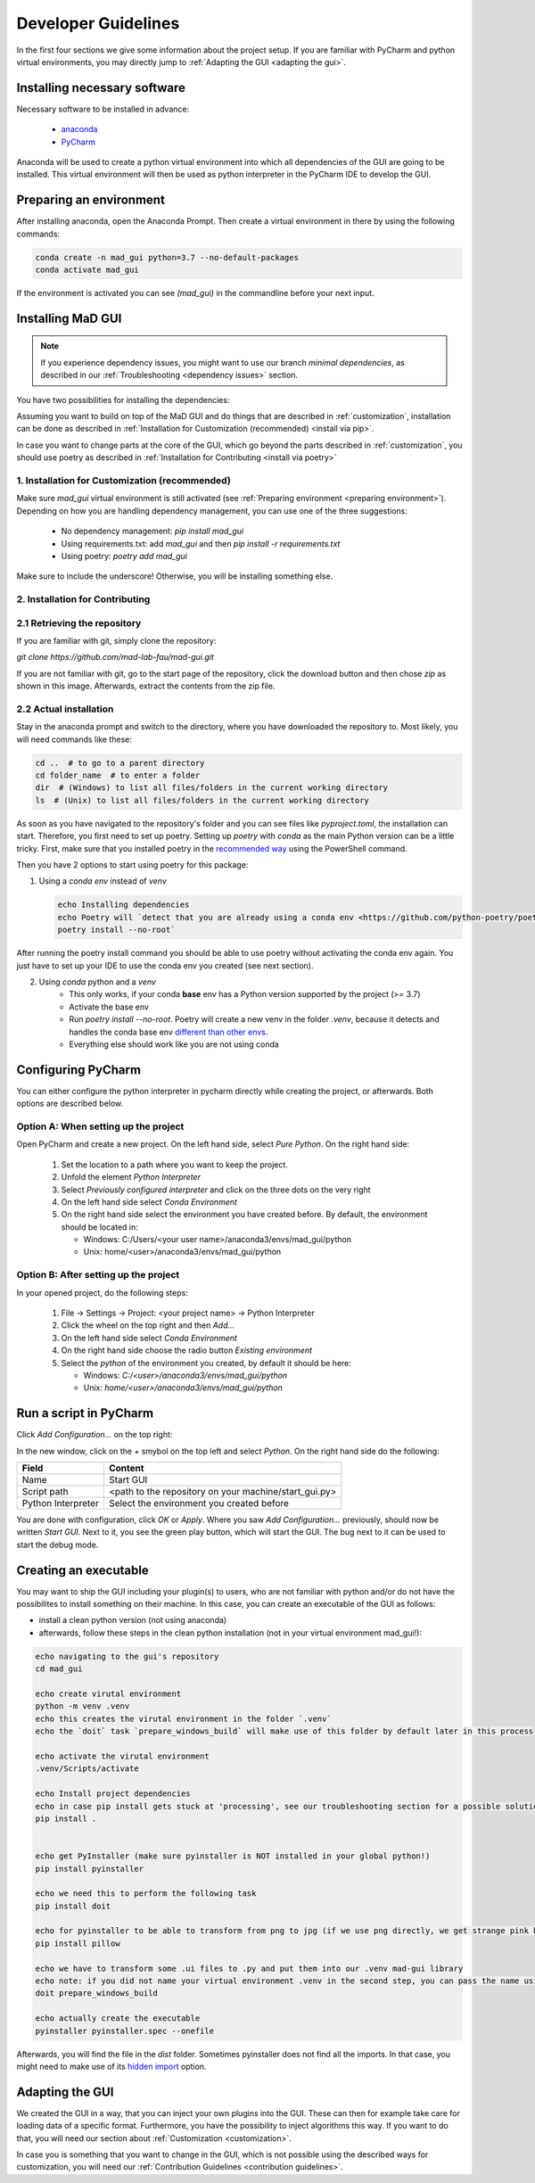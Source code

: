 .. _developer guidelines:

********************
Developer Guidelines
********************

In the first four sections we give some information about the project setup.
If you are familiar with PyCharm and python virtual environments, you may directly jump to :ref:`Adapting the GUI <adapting the gui>`.

.. _installing software:

Installing necessary software
#############################
Necessary software to be installed in advance:

    - `anaconda <https://www.anaconda.com/products/individual>`_
    - `PyCharm <https://www.jetbrains.com/pycharm/>`_

Anaconda will be used to create a python virtual environment into which all dependencies of the GUI are going to be installed.
This virtual environment will then be used as python interpreter in the PyCharm IDE to develop the GUI.

.. _preparing environment:

Preparing an environment
########################
After installing anaconda, open the Anaconda Prompt.
Then create a virtual environment in there by using the following commands:

.. code-block:: console

    conda create -n mad_gui python=3.7 --no-default-packages
    conda activate mad_gui

If the environment is activated you can see `(mad_gui)` in the commandline before your next input.

.. image:: _static/images/conda_activated.png
    :width: 400
    :alt: Environment "mad_gui" activated in command prompt

Installing MaD GUI
##################

.. note::
  If you experience dependency issues, you might want to use our branch `minimal dependencies`, as described in our :ref:`Troubleshooting <dependency issues>` section.
   
You have two possibilities for installing the dependencies:

Assuming you want to build on top of the MaD GUI and do things that are described in :ref:`customization`, installation
can be done as described in :ref:`Installation for Customization (recommended) <install via pip>`.

In case you want to change parts at the core of the GUI, which go beyond the parts described in :ref:`customization`,
you should use poetry as described in :ref:`Installation for Contributing <install via poetry>`

.. _install via pip:

1. Installation for Customization (recommended)
***********************************************

Make sure `mad_gui` virtual environment is still activated (see :ref:`Preparing environment <preparing environment>`).
Depending on how you are handling dependency management, you can use one of the three suggestions:

   * No dependency management: `pip install mad_gui`
   * Using requirements.txt: add `mad_gui` and then `pip install -r requirements.txt`
   * Using poetry: `poetry add mad_gui`

Make sure to include the underscore!
Otherwise, you will be installing something else.

.. _install via poetry:

2. Installation for Contributing
********************************

2.1 Retrieving the repository
*****************************
If you are familiar with git, simply clone the repository:

`git clone https://github.com/mad-lab-fau/mad-gui.git`

If you are not familiar with git, go to the start page of the repository, click the download button and then chose `zip` as shown in this image.
Afterwards, extract the contents from the zip file.

.. image:: _static/images/downloading.png
    :width: 400
    :alt: Downloading the package

2.2 Actual installation
***********************
Stay in the anaconda prompt and switch to the directory, where you have downloaded the repository to.
Most likely, you will need commands like these:

.. code-block:: console

    cd ..  # to go to a parent directory
    cd folder_name  # to enter a folder
    dir  # (Windows) to list all files/folders in the current working directory
    ls  # (Unix) to list all files/folders in the current working directory

As soon as you have navigated to the repository's folder and you can see files like `pyproject.toml`, the installation can start.
Therefore, you first need to set up poetry.
Setting up `poetry` with `conda` as the main Python version can be a little tricky.
First, make sure that you installed poetry in the `recommended way <https://python-poetry.org/docs/#installation>`_ using
the PowerShell command.

Then you have 2 options to start using poetry for this package:

1. Using a `conda env` instead of `venv`

   .. code-block:: console

      echo Installing dependencies
      echo Poetry will `detect that you are already using a conda env <https://github.com/python-poetry/poetry/pull/1432>`_ and will use it, instead of creating a new one.
      poetry install --no-root`

After running the poetry install command you should be able to use poetry without activating the conda env again.
You just have to set up your IDE to use the conda env you created (see next section).

2. Using `conda` python and a `venv`
    - This only works, if your conda **base** env has a Python version supported by the project (>= 3.7)
    - Activate the base env
    - Run `poetry install --no-root`. Poetry will create a new venv in the folder `.venv`, because it detects and handles the conda base env
      `different than other envs <https://github.com/maksbotan/poetry/blob/b1058fc2304ea3e2377af357264abd0e1a791a6a/poetry/utils/env.py#L295>`_.
    - Everything else should work like you are not using conda

.. _Configuring PyCharm:

Configuring PyCharm
###################

You can either configure the python interpreter in pycharm directly while creating the project, or afterwards.
Both options are described below.

Option A: When setting up the project
*************************************

Open PyCharm and create a new project.
On the left hand side, select `Pure Python`.
On the right hand side:

   #. Set the location to a path where you want to keep the project.

   #. Unfold the element `Python Interpreter`

   #. Select `Previously configured interpreter` and click on the three dots on the very right

   #. On the left hand side select `Conda Environment`

   #. On the right hand side select the environment you have created before. By default, the environment should be located in:

      * Windows: C:/Users/<your user name>/anaconda3/envs/mad_gui/python

      * Unix: home/<user>/anaconda3/envs/mad_gui/python

Option B: After setting up the project
**************************************
In your opened project, do the following steps:

   #. File -> Settings -> Project: <your project name> -> Python Interpreter

   #. Click the wheel on the top right and then `Add...`

   #. On the left hand side select `Conda Environment`

   #. On the right hand side choose the radio button `Existing environment`

   #. Select the `python` of the environment you created, by default it should be here:

      * Windows: `C:/<user>/anaconda3/envs/mad_gui/python`

      * Unix: `home/<user>/anaconda3/envs/mad_gui/python`


.. _adding a script for execution:

Run a script in PyCharm
#######################

.. image:: _static/images/pycharm_01_add_config.png
    :width: 200
    :alt: Configure PyCharm
    :class: float-right

Click `Add Configuration...` on the top right:

In the new window, click on the `+` smybol on the top left and select `Python`.
On the right hand side do the following:

=============================== =======
Field                           Content
=============================== =======
Name                            Start GUI
Script path                     <path to the repository on your machine/start_gui.py>
Python Interpreter              Select the environment you created before
=============================== =======

You are done with configuration, click `OK` or `Apply`.
Where you saw `Add Configuration...` previously, should now be written `Start GUI`.
Next to it, you see the green play button, which will start the GUI.
The bug next to it can be used to start the debug mode.

Creating an executable
######################

You may want to ship the GUI including your plugin(s) to users, who are not familiar with python and/or do not have the possibilites to install something on their machine.
In this case, you can create an executable of the GUI as follows:

* install a clean python version (not using anaconda)
* afterwards, follow these steps in the clean python installation (not in your virtual environment mad_gui!):

.. code-block:: console

    echo navigating to the gui's repository
    cd mad_gui

    echo create virutal environment
    python -m venv .venv
    echo this creates the virutal environment in the folder `.venv`
    echo the `doit` task `prepare_windows_build` will make use of this folder by default later in this process

    echo activate the virutal environment
    .venv/Scripts/activate

    echo Install project dependencies
    echo in case pip install gets stuck at 'processing', see our troubleshooting section for a possible solution
    pip install .


    echo get PyInstaller (make sure pyinstaller is NOT installed in your global python!)
    pip install pyinstaller

    echo we need this to perform the following task
    pip install doit
    
    echo for pyinstaller to be able to transform from png to jpg (if we use png directly, we get strange pink borders)
    pip install pillow

    echo we have to transform some .ui files to .py and put them into our .venv mad-gui library
    echo note: if you did not name your virtual environment .venv in the second step, you can pass the name using `-v <name of venv>`
    doit prepare_windows_build

    echo actually create the executable
    pyinstaller pyinstaller.spec --onefile

Afterwards, you will find the file in the `dist` folder.
Sometimes pyinstaller does not find all the imports. In that case, you might need to make use of its
`hidden import <https://pyinstaller.readthedocs.io/en/stable/when-things-go-wrong.html#listing-hidden-imports>`_
option.

.. _adapting the gui:

Adapting the GUI
################
We created the GUI in a way, that you can inject your own plugins into the GUI.
These can then for example take care for loading data of a specific format.
Furthermore, you have the possibility to inject algorithms this way.
If you want to do that, you will need our section about :ref:`Customization <customization>`.

In case you is something that you want to change in the GUI, which is not possible using the described ways for customization,
you will need our :ref:`Contribution Guidelines <contribution guidelines>`.


